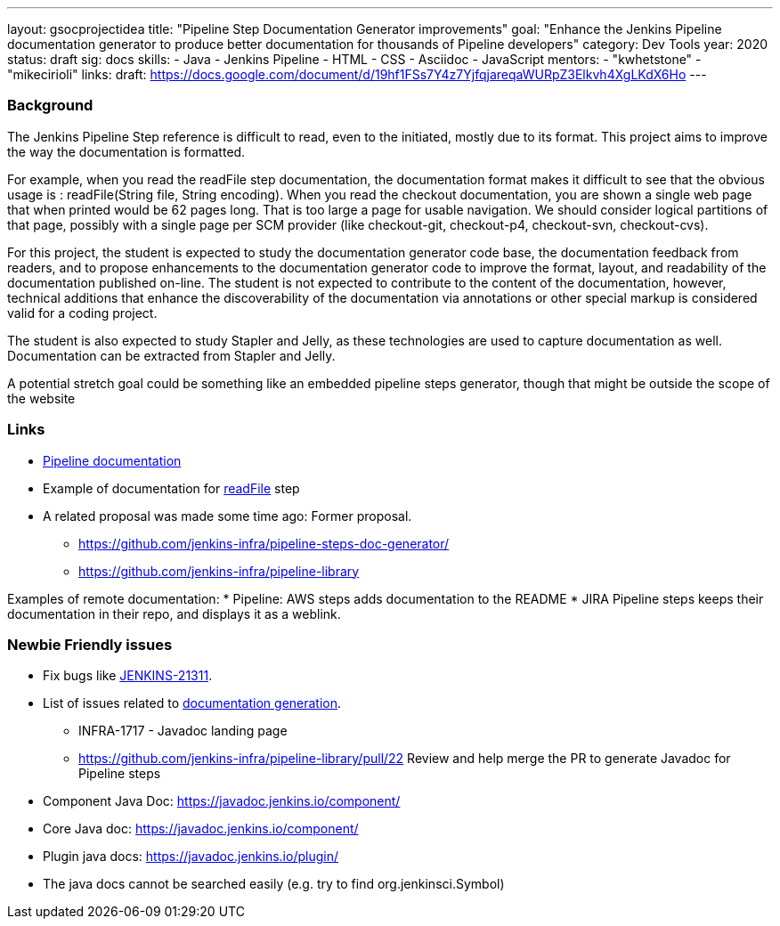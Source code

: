 ---
layout: gsocprojectidea
title: "Pipeline Step Documentation Generator improvements"
goal: "Enhance the Jenkins Pipeline documentation generator to produce better documentation for thousands of Pipeline developers"
category: Dev Tools
year: 2020
status: draft
sig: docs
skills:
- Java
- Jenkins Pipeline
- HTML
- CSS
- Asciidoc
- JavaScript
mentors:
- "kwhetstone"
- "mikecirioli"
links:
  draft: https://docs.google.com/document/d/19hf1FSs7Y4z7YjfqjareqaWURpZ3Elkvh4XgLKdX6Ho
---

=== Background
The Jenkins Pipeline Step reference is difficult to read, even to the initiated, mostly due to its format.
This project aims to improve the way the documentation is formatted.

For example, when you read the readFile step documentation, the documentation format makes it difficult to see that the obvious usage is : readFile(String file, String encoding).
When you read the checkout documentation, you are shown a single web page that when printed would be 62 pages long.
That is too large a page for usable navigation.
We should consider logical partitions of that page, possibly with a single page per SCM provider (like checkout-git, checkout-p4, checkout-svn, checkout-cvs).

For this project, the student is expected to study the documentation generator code base, the documentation feedback from readers, and to propose enhancements to the documentation generator code to improve the format, layout, and readability of the documentation published on-line.
The student is not expected to contribute to the content of the documentation, however, technical additions that enhance the discoverability of the documentation via annotations or other special markup is considered valid for a coding project.

The student is also expected to study Stapler and Jelly, as these technologies are used to capture documentation as well.
Documentation can be extracted from Stapler and Jelly.

A potential stretch goal could  be something like an embedded pipeline steps generator, though that might be outside the scope of the website

=== Links
* link:/doc/book/pipeline/[Pipeline documentation]
* Example of documentation for link:/doc/pipeline/steps/workflow-basic-steps/#code-readfile-code-read-file-from-workspace[readFile] step
* A related proposal was made some time ago: Former proposal.
** https://github.com/jenkins-infra/pipeline-steps-doc-generator/
** https://github.com/jenkins-infra/pipeline-library

Examples of remote documentation:
* Pipeline: AWS steps adds documentation to the README 
* JIRA Pipeline steps keeps their documentation in their repo, and displays it as a weblink.


=== Newbie Friendly issues
* Fix bugs like link:https://issues.jenkins.io/browse/JENKINS-21311[JENKINS-21311].
* List of issues related to link:https://issues.jenkins.io/browse/JENKINS-41667?jql=text%20~%20%22pipeline%20steps%20document%20generator%22%20and%20status%20not%20in%20(Closed%2C%20resolved%2C%20done)%20and%20labels%20%3D%20gsoc-2019-project-idea[documentation generation].
** INFRA-1717 - Javadoc landing page
** https://github.com/jenkins-infra/pipeline-library/pull/22   Review and help merge the PR to generate Javadoc for Pipeline steps
* Component Java Doc: https://javadoc.jenkins.io/component/
* Core Java doc: https://javadoc.jenkins.io/component/
* Plugin java docs: https://javadoc.jenkins.io/plugin/
* The java docs cannot be searched easily (e.g. try to find org.jenkinsci.Symbol)

